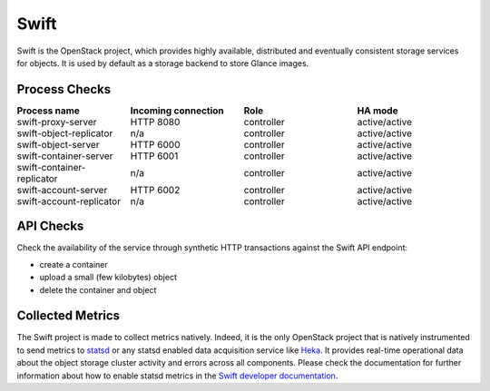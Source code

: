 .. _mg-swift:

Swift
-----

Swift is the OpenStack project, which provides highly available, distributed
and eventually consistent storage services for objects. It is used by default
as a storage backend to store Glance images.

Process Checks
++++++++++++++

.. list-table::
   :header-rows: 1
   :widths: 25 25 25 25
   :stub-columns: 0
   :class: borderless

   * - Process name
     - Incoming connection
     - Role
     - HA mode

   * - swift-proxy-server
     - HTTP 8080
     - controller
     - active/active

   * - swift-object-replicator
     - n/a
     - controller
     - active/active

   * - swift-object-server
     - HTTP 6000
     - controller
     - active/active

   * - swift-container-server
     - HTTP 6001
     - controller
     - active/active

   * - swift-container-replicator
     - n/a
     - controller
     - active/active

   * - swift-account-server
     - HTTP 6002
     - controller
     - active/active

   * - swift-account-replicator
     - n/a
     - controller
     - active/active


API Checks
++++++++++

Check the availability of the service through synthetic HTTP transactions
against the Swift API endpoint:

* create a container
* upload a small (few kilobytes) object
* delete the container and object


Collected Metrics
+++++++++++++++++
The Swift project is made to collect metrics natively. Indeed, it is the only
OpenStack project that is natively instrumented to send metrics to `statsd`_ or
any statsd enabled data acquisition service like `Heka`_. It provides real-time
operational data about the object storage cluster activity and errors across
all components. Please check the documentation for further information about
how to enable statsd metrics in the `Swift developer documentation`_.



.. Links:
.. _`statsd`: https://github.com/etsy/statsd/
.. _`Heka`: https://github.com/mozilla-services/heka
.. _`Swift developer documentation`: http://docs.openstack.org/developer/swift/admin_guide.html#reporting-metrics-to-statsd


